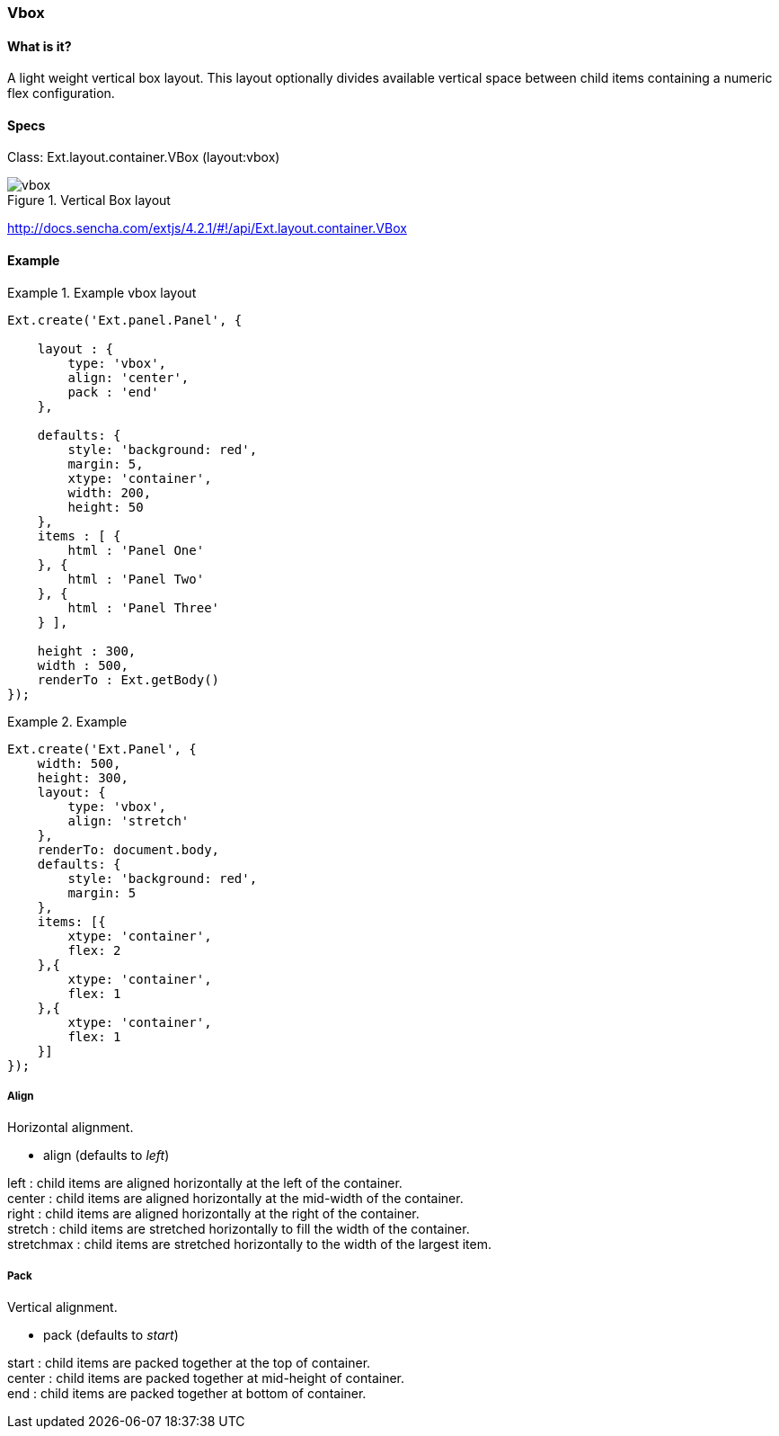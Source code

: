 === Vbox

==== What is it?
A light weight vertical box layout.
This layout optionally divides available vertical space between child items containing a numeric flex configuration.

==== Specs

Class: +Ext.layout.container.VBox+ (+layout:vbox+)

.Vertical Box layout
image::resources/images/vbox.png[scale="75"]

http://docs.sencha.com/extjs/4.2.1/#!/api/Ext.layout.container.VBox

==== Example
.Example vbox layout
====
[source, javascript]
----
Ext.create('Ext.panel.Panel', {

    layout : {
        type: 'vbox',
        align: 'center',
        pack : 'end'
    },

    defaults: {
        style: 'background: red',
        margin: 5,
        xtype: 'container',
        width: 200,
        height: 50
    },
    items : [ {
        html : 'Panel One'
    }, {
        html : 'Panel Two'
    }, {
        html : 'Panel Three'
    } ],

    height : 300,
    width : 500,
    renderTo : Ext.getBody()
});
----
====

.Example
====
[source, javascript]
----
Ext.create('Ext.Panel', {
    width: 500,
    height: 300,
    layout: {
        type: 'vbox',
        align: 'stretch'
    },
    renderTo: document.body,
    defaults: {
        style: 'background: red',
        margin: 5
    },
    items: [{
        xtype: 'container',
        flex: 2
    },{
        xtype: 'container',
        flex: 1
    },{
        xtype: 'container',
        flex: 1
    }]
});
----
====


===== Align
.Horizontal alignment.
* +align+ (defaults to _left_)

+left+ : child items are aligned horizontally at the left of the container. +
+center+ : child items are aligned horizontally at the mid-width of the container. +
+right+ : child items are aligned horizontally at the right of the container. +
+stretch+ : child items are stretched horizontally to fill the width of the container. +
+stretchmax+ : child items are stretched horizontally to the width of the largest item.

===== Pack
.Vertical alignment.
* +pack+ (defaults to _start_)

+start+ : child items are packed together at the top of container. +
+center+ : child items are packed together at mid-height of container. +
+end+ : child items are packed together at bottom of container.

